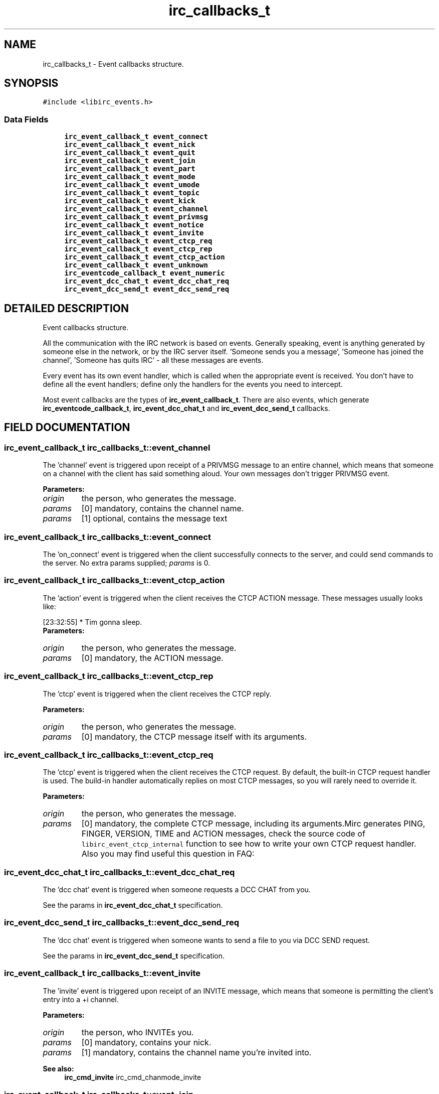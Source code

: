.TH "irc_callbacks_t" 3 "31 Oct 2004" "libircclient" \" -*- nroff -*-
.ad l
.nh
.SH NAME
irc_callbacks_t \- Event callbacks structure. 
.SH SYNOPSIS
.br
.PP
\fC#include <libirc_events.h>\fP
.PP
.SS "Data Fields"

.in +1c
.ti -1c
.RI "\fBirc_event_callback_t\fP \fBevent_connect\fP"
.br
.ti -1c
.RI "\fBirc_event_callback_t\fP \fBevent_nick\fP"
.br
.ti -1c
.RI "\fBirc_event_callback_t\fP \fBevent_quit\fP"
.br
.ti -1c
.RI "\fBirc_event_callback_t\fP \fBevent_join\fP"
.br
.ti -1c
.RI "\fBirc_event_callback_t\fP \fBevent_part\fP"
.br
.ti -1c
.RI "\fBirc_event_callback_t\fP \fBevent_mode\fP"
.br
.ti -1c
.RI "\fBirc_event_callback_t\fP \fBevent_umode\fP"
.br
.ti -1c
.RI "\fBirc_event_callback_t\fP \fBevent_topic\fP"
.br
.ti -1c
.RI "\fBirc_event_callback_t\fP \fBevent_kick\fP"
.br
.ti -1c
.RI "\fBirc_event_callback_t\fP \fBevent_channel\fP"
.br
.ti -1c
.RI "\fBirc_event_callback_t\fP \fBevent_privmsg\fP"
.br
.ti -1c
.RI "\fBirc_event_callback_t\fP \fBevent_notice\fP"
.br
.ti -1c
.RI "\fBirc_event_callback_t\fP \fBevent_invite\fP"
.br
.ti -1c
.RI "\fBirc_event_callback_t\fP \fBevent_ctcp_req\fP"
.br
.ti -1c
.RI "\fBirc_event_callback_t\fP \fBevent_ctcp_rep\fP"
.br
.ti -1c
.RI "\fBirc_event_callback_t\fP \fBevent_ctcp_action\fP"
.br
.ti -1c
.RI "\fBirc_event_callback_t\fP \fBevent_unknown\fP"
.br
.ti -1c
.RI "\fBirc_eventcode_callback_t\fP \fBevent_numeric\fP"
.br
.ti -1c
.RI "\fBirc_event_dcc_chat_t\fP \fBevent_dcc_chat_req\fP"
.br
.ti -1c
.RI "\fBirc_event_dcc_send_t\fP \fBevent_dcc_send_req\fP"
.br
.in -1c
.SH "DETAILED DESCRIPTION"
.PP 
Event callbacks structure.
.PP
All the communication with the IRC network is based on events. Generally speaking, event is anything generated by someone else in the network, or by the IRC server itself. 'Someone sends you a message', 'Someone has joined the channel', 'Someone has quits IRC' - all these messages are events.
.PP
Every event has its own event handler, which is called when the  appropriate event is received. You don't have to define all the event handlers; define only the handlers for the events you need to intercept.
.PP
Most event callbacks are the types of \fBirc_event_callback_t\fP. There are  also events, which generate \fBirc_eventcode_callback_t\fP,  \fBirc_event_dcc_chat_t\fP and \fBirc_event_dcc_send_t\fP callbacks. 
.PP
.SH "FIELD DOCUMENTATION"
.PP 
.SS "\fBirc_event_callback_t\fP irc_callbacks_t::event_channel"
.PP
The 'channel' event is triggered upon receipt of a PRIVMSG message to an entire channel, which means that someone on a channel with the client has said something aloud. Your own messages don't trigger PRIVMSG event.
.PP
\fBParameters: \fP
.in +1c
.TP
\fB\fIorigin\fP\fP
the person, who generates the message. 
.TP
\fB\fIparams\fP\fP
[0] mandatory, contains the channel name. 
.TP
\fB\fIparams\fP\fP
[1] optional, contains the message text 
.SS "\fBirc_event_callback_t\fP irc_callbacks_t::event_connect"
.PP
The 'on_connect' event is triggered when the client successfully  connects to the server, and could send commands to the server. No extra params supplied; \fIparams\fP is 0. 
.SS "\fBirc_event_callback_t\fP irc_callbacks_t::event_ctcp_action"
.PP
The 'action' event is triggered when the client receives the CTCP  ACTION message. These messages usually looks like:
.br
 
.PP
.nf
 [23:32:55] * Tim gonna sleep.
.fi
\fBParameters: \fP
.in +1c
.TP
\fB\fIorigin\fP\fP
the person, who generates the message. 
.TP
\fB\fIparams\fP\fP
[0] mandatory, the ACTION message. 
.SS "\fBirc_event_callback_t\fP irc_callbacks_t::event_ctcp_rep"
.PP
The 'ctcp' event is triggered when the client receives the CTCP reply.
.PP
\fBParameters: \fP
.in +1c
.TP
\fB\fIorigin\fP\fP
the person, who generates the message. 
.TP
\fB\fIparams\fP\fP
[0] mandatory, the CTCP message itself with its arguments. 
.SS "\fBirc_event_callback_t\fP irc_callbacks_t::event_ctcp_req"
.PP
The 'ctcp' event is triggered when the client receives the CTCP  request. By default, the built-in CTCP request handler is used. The  build-in handler automatically replies on most CTCP messages, so you will rarely need to override it.
.PP
\fBParameters: \fP
.in +1c
.TP
\fB\fIorigin\fP\fP
the person, who generates the message. 
.TP
\fB\fIparams\fP\fP
[0] mandatory, the complete CTCP message, including its  arguments.Mirc generates PING, FINGER, VERSION, TIME and ACTION messages, check the source code of \fClibirc_event_ctcp_internal\fP function to  see how to write your own CTCP request handler. Also you may find  useful this question in FAQ:  
.SS "\fBirc_event_dcc_chat_t\fP irc_callbacks_t::event_dcc_chat_req"
.PP
The 'dcc chat' event is triggered when someone requests a DCC CHAT from  you.
.PP
See the params in \fBirc_event_dcc_chat_t\fP specification. 
.SS "\fBirc_event_dcc_send_t\fP irc_callbacks_t::event_dcc_send_req"
.PP
The 'dcc chat' event is triggered when someone wants to send a file  to you via DCC SEND request.
.PP
See the params in \fBirc_event_dcc_send_t\fP specification. 
.SS "\fBirc_event_callback_t\fP irc_callbacks_t::event_invite"
.PP
The 'invite' event is triggered upon receipt of an INVITE message, which means that someone is permitting the client's entry into a +i channel.
.PP
\fBParameters: \fP
.in +1c
.TP
\fB\fIorigin\fP\fP
the person, who INVITEs you. 
.TP
\fB\fIparams\fP\fP
[0] mandatory, contains your nick. 
.TP
\fB\fIparams\fP\fP
[1] mandatory, contains the channel name you're invited into.
.PP
\fBSee also: \fP
.in +1c
\fBirc_cmd_invite\fP irc_cmd_chanmode_invite 
.SS "\fBirc_event_callback_t\fP irc_callbacks_t::event_join"
.PP
The 'join' event is triggered upon receipt of a JOIN message, which means that someone has entered a channel that the client is on.
.PP
\fBParameters: \fP
.in +1c
.TP
\fB\fIorigin\fP\fP
the person, who joins the channel. By comparing it with  your own nickname, you can check whether your JOIN  command succeed. 
.TP
\fB\fIparams\fP\fP
[0] mandatory, contains the channel name. 
.SS "\fBirc_event_callback_t\fP irc_callbacks_t::event_kick"
.PP
The 'kick' event is triggered upon receipt of a KICK message, which means that someone on a channel with the client (or possibly the client itself!) has been forcibly ejected.
.PP
\fBParameters: \fP
.in +1c
.TP
\fB\fIorigin\fP\fP
the person, who kicked the poor. 
.TP
\fB\fIparams\fP\fP
[0] mandatory, contains the channel name. 
.TP
\fB\fIparams\fP\fP
[0] optional, contains the nick of kicked person. 
.TP
\fB\fIparams\fP\fP
[1] optional, contains the kick text 
.SS "\fBirc_event_callback_t\fP irc_callbacks_t::event_mode"
.PP
The 'mode' event is triggered upon receipt of a channel MODE message, which means that someone on a channel with the client has changed the channel's parameters.
.PP
\fBParameters: \fP
.in +1c
.TP
\fB\fIorigin\fP\fP
the person, who changed the channel mode. 
.TP
\fB\fIparams\fP\fP
[0] mandatory, contains the channel name. 
.TP
\fB\fIparams\fP\fP
[1] mandatory, contains the changed channel mode, like  '+t', '-i' and so on. 
.TP
\fB\fIparams\fP\fP
[2] optional, contains the mode argument (for example, a key for +k mode, or user who got the channel operator status for  +o mode) 
.SS "\fBirc_event_callback_t\fP irc_callbacks_t::event_nick"
.PP
The 'nick' event is triggered when the client receives a NICK message, meaning that someone (including you) on a channel with the client has  changed their nickname.
.PP
\fBParameters: \fP
.in +1c
.TP
\fB\fIorigin\fP\fP
the person, who changes the nick. Note that it can be you! 
.TP
\fB\fIparams\fP\fP
[0] mandatory, contains the new nick. 
.SS "\fBirc_event_callback_t\fP irc_callbacks_t::event_notice"
.PP
The 'notice' event is triggered upon receipt of a NOTICE message which means that someone has sent the client a public or private notice. According to RFC 1459, the only difference between NOTICE  and PRIVMSG is that you should NEVER automatically reply to NOTICE messages. Unfortunately, this rule is frequently violated by IRC  servers itself - for example, NICKSERV messages require reply, and  are NOTICEs.
.PP
\fBParameters: \fP
.in +1c
.TP
\fB\fIorigin\fP\fP
the person, who generates the message. 
.TP
\fB\fIparams\fP\fP
[0] mandatory, contains the channel name. 
.TP
\fB\fIparams\fP\fP
[1] optional, contains the message text 
.SS "\fBirc_eventcode_callback_t\fP irc_callbacks_t::event_numeric"
.PP
The 'numeric' event is triggered upon receipt of any numeric response from the server. There is a lot of such responses, see the full list here: \fBNumeric reply codes from RFC1459\fP.
.PP
See the params in \fBirc_eventcode_callback_t\fP specification. 
.SS "\fBirc_event_callback_t\fP irc_callbacks_t::event_part"
.PP
The 'part' event is triggered upon receipt of a PART message, which means that someone has left a channel that the client is on.
.PP
\fBParameters: \fP
.in +1c
.TP
\fB\fIorigin\fP\fP
the person, who leaves the channel. By comparing it with  your own nickname, you can check whether your PART  command succeed. 
.TP
\fB\fIparams\fP\fP
[0] mandatory, contains the channel name. 
.TP
\fB\fIparams\fP\fP
[1] optional, contains the reason message (user-defined). 
.SS "\fBirc_event_callback_t\fP irc_callbacks_t::event_privmsg"
.PP
The 'privmsg' event is triggered upon receipt of a PRIVMSG message which is addressed to one or more clients, which means that someone is sending the client a private message.
.PP
\fBParameters: \fP
.in +1c
.TP
\fB\fIorigin\fP\fP
the person, who generates the message. 
.TP
\fB\fIparams\fP\fP
[0] mandatory, contains your nick. 
.TP
\fB\fIparams\fP\fP
[1] optional, contains the message text 
.SS "\fBirc_event_callback_t\fP irc_callbacks_t::event_quit"
.PP
The 'quit' event is triggered upon receipt of a QUIT message, which means that someone on a channel with the client has disconnected.
.PP
\fBParameters: \fP
.in +1c
.TP
\fB\fIorigin\fP\fP
the person, who is disconnected 
.TP
\fB\fIparams\fP\fP
[0] optional, contains the reason message (user-specified). 
.SS "\fBirc_event_callback_t\fP irc_callbacks_t::event_topic"
.PP
The 'topic' event is triggered upon receipt of a TOPIC message, which means that someone on a channel with the client has changed the  channel's topic.
.PP
\fBParameters: \fP
.in +1c
.TP
\fB\fIorigin\fP\fP
the person, who changes the channel topic. 
.TP
\fB\fIparams\fP\fP
[0] mandatory, contains the channel name. 
.TP
\fB\fIparams\fP\fP
[1] optional, contains the new topic. 
.SS "\fBirc_event_callback_t\fP irc_callbacks_t::event_umode"
.PP
The 'umode' event is triggered upon receipt of a user MODE message,  which means that your user mode has been changed.
.PP
\fBParameters: \fP
.in +1c
.TP
\fB\fIorigin\fP\fP
the person, who changed the channel mode. 
.TP
\fB\fIparams\fP\fP
[0] mandatory, contains the user changed mode, like  '+t', '-i' and so on. 
.SS "\fBirc_event_callback_t\fP irc_callbacks_t::event_unknown"
.PP
The 'unknown' event is triggered upon receipt of any number of  unclassifiable miscellaneous messages, which aren't handled by the library. 

.SH "AUTHOR"
.PP 
Generated automatically by Doxygen for libircclient from the source code.
